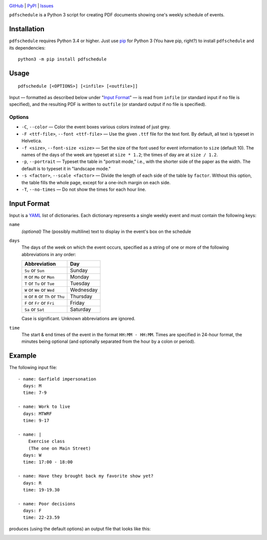 .. image:: http://www.repostatus.org/badges/latest/active.svg
    :target: http://www.repostatus.org/#active
    :alt: Project Status: Active — The project has reached a stable, usable
          state and is being actively developed.

.. image:: https://img.shields.io/pypi/pyversions/pdfschedule.svg
    :target: https://pypi.org/project/pdfschedule/

.. image:: https://img.shields.io/github/license/jwodder/schedule.svg
    :target: https://opensource.org/licenses/MIT
    :alt: MIT License

.. image:: https://img.shields.io/badge/Say%20Thanks-!-1EAEDB.svg
    :target: https://saythanks.io/to/jwodder

`GitHub <https://github.com/jwodder/schedule>`_
| `PyPI <https://pypi.org/project/pdfschedule/>`_
| `Issues <https://github.com/jwodder/schedule/issues>`_

``pdfschedule`` is a Python 3 script for creating PDF documents showing
one's weekly schedule of events.


Installation
============
``pdfschedule`` requires Python 3.4 or higher.  Just use `pip
<https://pip.pypa.io>`_ for Python 3 (You have pip, right?) to install
``pdfschedule`` and its dependencies::

    python3 -m pip install pdfschedule


Usage
=====

::

    pdfschedule [<OPTIONS>] [<infile> [<outfile>]]

Input — formatted as described below under "`Input Format <input_format_>`_" —
is read from ``infile`` (or standard input if no file is specified), and the
resulting PDF is written to ``outfile`` (or standard output if no file is
specified).


Options
-------

- ``-C``, ``--color`` — Color the event boxes various colors instead of just
  grey.

- ``-F <ttf-file>``, ``--font <ttf-file>`` — Use the given ``.ttf`` file for
  the text font.  By default, all text is typeset in Helvetica.

- ``-f <size>``, ``--font-size <size>`` — Set the size of the font used for
  event information to ``size`` (default 10).  The names of the days of the
  week are typeset at ``size * 1.2``; the times of day are at ``size / 1.2``.

- ``-p``, ``--portrait`` — Typeset the table in "portrait mode," i.e., with the
  shorter side of the paper as the width.  The default is to typeset it in
  "landscape mode."

- ``-s <factor>``, ``--scale <factor>`` — Divide the length of each side of the
  table by ``factor``.  Without this option, the table fills the whole page,
  except for a one-inch margin on each side.

- ``-T``, ``--no-times`` — Do not show the times for each hour line.


.. _input_format:

Input Format
============

Input is a `YAML <http://yaml.org>`_ list of dictionaries.  Each dictionary
represents a single weekly event and must contain the following keys:

``name``
   *(optional)* The (possibly multiline) text to display in the event's box on
   the schedule

``days``
   The days of the week on which the event occurs, specified as a string of one
   or more of the following abbreviations in any order:

   ===================================  =========
   Abbreviation                         Day
   ===================================  =========
   ``Su`` or ``Sun``                    Sunday
   ``M`` or ``Mo`` or ``Mon``           Monday
   ``T`` or ``Tu`` or ``Tue``           Tuesday
   ``W`` or ``We`` or ``Wed``           Wednesday
   ``H`` or ``R`` or ``Th`` or ``Thu``  Thursday
   ``F`` or ``Fr`` or ``Fri``           Friday
   ``Sa`` or ``Sat``                    Saturday
   ===================================  =========

   Case is significant.  Unknown abbreviations are ignored.

``time``
   The start & end times of the event in the format ``HH:MM - HH:MM``.  Times
   are specified in 24-hour format, the minutes being optional (and optionally
   separated from the hour by a colon or period).


Example
=======

The following input file::

    - name: Garfield impersonation
      days: M
      time: 7-9

    - name: Work to live
      days: MTWRF
      time: 9-17

    - name: |
        Exercise class
        (The one on Main Street)
      days: W
      time: 17:00 - 18:00

    - name: Have they brought back my favorite show yet?
      days: R
      time: 19-19.30

    - name: Poor decisions
      days: F
      time: 22-23.59

produces (using the default options) an output file that looks like this:

.. image:: https://github.com/jwodder/schedule/raw/master/examples/example01.png
